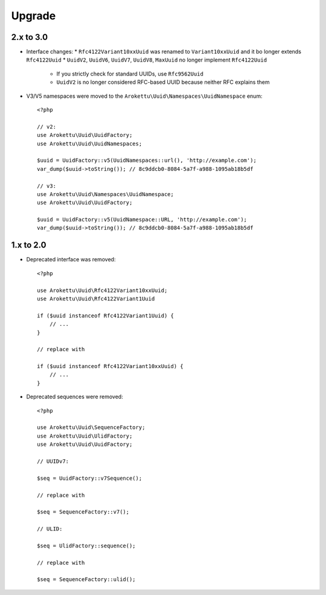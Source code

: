 Upgrade
#######

.. highlight:: php

2.x to 3.0
==========

* Interface changes:
  * ``Rfc4122Variant10xxUuid`` was renamed to ``Variant10xxUuid`` and it bo longer extends ``Rfc4122Uuid``
  * ``UuidV2``, ``UuidV6``, ``UuidV7``, ``UuidV8``, ``MaxUuid`` no longer implement ``Rfc4122Uuid``
    * If you strictly check for standard UUIDs, use ``Rfc9562Uuid``
    * ``UuidV2`` is no longer considered RFC-based UUID because neither RFC explains them
* V3/V5 namespaces were moved to the ``Arokettu\Uuid\Namespaces\UuidNamespace`` enum::

    <?php

    // v2:
    use Arokettu\Uuid\UuidFactory;
    use Arokettu\Uuid\UuidNamespaces;

    $uuid = UuidFactory::v5(UuidNamespaces::url(), 'http://example.com');
    var_dump($uuid->toString()); // 8c9ddcb0-8084-5a7f-a988-1095ab18b5df

    // v3:
    use Arokettu\Uuid\Namespaces\UuidNamespace;
    use Arokettu\Uuid\UuidFactory;

    $uuid = UuidFactory::v5(UuidNamespace::URL, 'http://example.com');
    var_dump($uuid->toString()); // 8c9ddcb0-8084-5a7f-a988-1095ab18b5df

1.x to 2.0
==========

* Deprecated interface was removed::

    <?php

    use Arokettu\Uuid\Rfc4122Variant10xxUuid;
    use Arokettu\Uuid\Rfc4122Variant1Uuid

    if ($uuid instanceof Rfc4122Variant1Uuid) {
        // ...
    }

    // replace with

    if ($uuid instanceof Rfc4122Variant10xxUuid) {
        // ...
    }

* Deprecated sequences were removed::

    <?php

    use Arokettu\Uuid\SequenceFactory;
    use Arokettu\Uuid\UlidFactory;
    use Arokettu\Uuid\UuidFactory;

    // UUIDv7:

    $seq = UuidFactory::v7Sequence();

    // replace with

    $seq = SequenceFactory::v7();

    // ULID:

    $seq = UlidFactory::sequence();

    // replace with

    $seq = SequenceFactory::ulid();
